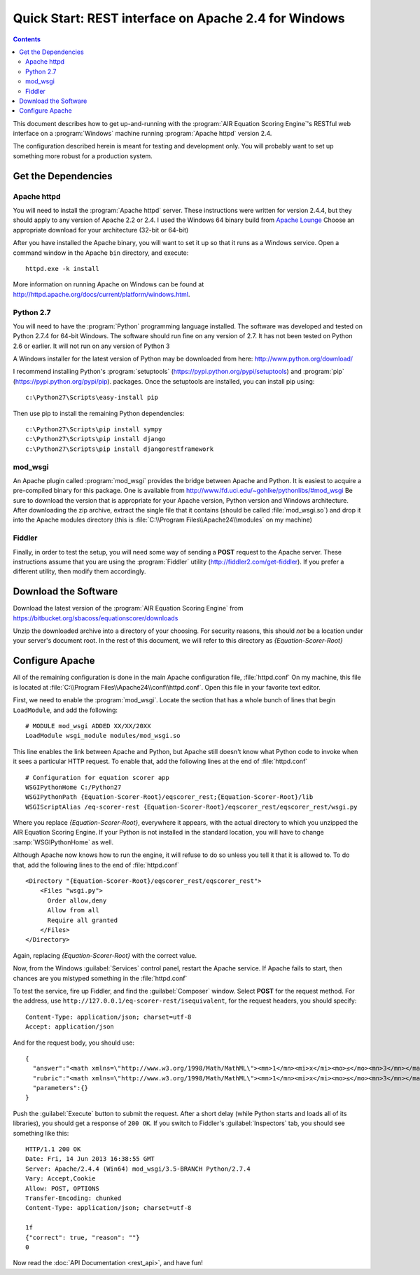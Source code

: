 .. Copyright (c) 2013 American Institutes for Research
   Distributed under the AIR Open Source License, Version 1.0
   See accompanying file AIR-License-1_0.txt or at 
   https://bitbucket.org/sbacoss/equationscorer/wiki/AIR_Open_Source_License_1.0

Quick Start: REST interface on Apache 2.4 for Windows
=====================================================
.. contents:: Contents
   :local:


This document describes how to get up-and-running with the :program:`AIR Equation Scoring Engine`'s
RESTful web interface on a :program:`Windows` machine running :program:`Apache httpd` version 2.4.

The configuration described herein is meant for testing and development only.
You will probably want to set up something more robust for a production system.

Get the Dependencies
++++++++++++++++++++

Apache httpd
------------

You will need to install the :program:`Apache httpd` server. These instructions were
written for version 2.4.4, but they should apply to any
version of Apache 2.2 or 2.4. I used the Windows 64 binary build from
`Apache Lounge <http://www.apachelounge.com/download>`_ Choose an appropriate download for your architecture (32-bit or 64-bit)

After you have installed the Apache binary, you will want to set it up so that
it runs as a Windows service. Open a command window in the Apache ``bin`` directory, and
execute::

    httpd.exe -k install 
    
More information on running Apache on Windows can be found at http://httpd.apache.org/docs/current/platform/windows.html.

Python 2.7
----------

You will need to have the :program:`Python` programming language installed. The
software was developed and tested
on Python 2.7.4 for 64-bit Windows. The software should run fine on any version
of 2.7.  It has not been tested on Python 2.6 or earlier. It will not run on
any version of Python 3

A Windows installer for the latest version of Python may be downloaded from
here: http://www.python.org/download/

I recommend installing Python's :program:`setuptools` (https://pypi.python.org/pypi/setuptools)
and :program:`pip` (https://pypi.python.org/pypi/pip). packages. Once the setuptools are installed,
you can install pip using::

    c:\Python27\Scripts\easy-install pip
    
Then use pip to install the remaining Python dependencies::

    c:\Python27\Scripts\pip install sympy
    c:\Python27\Scripts\pip install django
    c:\Python27\Scripts\pip install djangorestframework
    
mod_wsgi
--------
    
An Apache plugin called :program:`mod_wsgi` provides the bridge
between Apache and Python. It is easiest to acquire a pre-compiled binary
for this package. One is available from http://www.lfd.uci.edu/~gohlke/pythonlibs/#mod_wsgi
Be sure to download the version that is appropriate for your Apache version,
Python version and Windows architecture.  After downloading the zip archive,
extract the single file that it contains (should be called :file:`mod_wsgi.so`) and
drop it into the Apache modules directory (this is :file:`C:\\Program Files\\Apache24\\modules`
on my machine)

Fiddler
-------

Finally, in order to test the setup, you will need some way of sending a **POST**
request to the Apache server.  These instructions assume that you are using the
:program:`Fiddler` utility (http://fiddler2.com/get-fiddler). If you prefer a different
utility, then modify them accordingly.

Download the Software
+++++++++++++++++++++

Download the latest version of the :program:`AIR Equation Scoring Engine` from
https://bitbucket.org/sbacoss/equationscorer/downloads

Unzip the downloaded archive into a directory of your choosing. For security reasons,
this should `not` be a location under your server's document root. In the rest
of this document, we will refer to this directory as `{Equation-Scorer-Root}`


Configure Apache
++++++++++++++++

All of the remaining configuration is done in the main Apache configuration file,
:file:`httpd.conf`  On my machine, this file is located at
:file:`C:\\Program Files\\Apache24\\conf\\httpd.conf`. Open this file in your favorite
text editor.

First, we need to enable the :program:`mod_wsgi`.  Locate the section that
has a whole bunch of lines that begin ``LoadModule``, and add the following::

    # MODULE mod_wsgi ADDED XX/XX/20XX
    LoadModule wsgi_module modules/mod_wsgi.so

This line enables the link between Apache and Python, but Apache still doesn't
know what Python code to invoke when it sees a particular HTTP request. To
enable that, add the following lines at the end of :file:`httpd.conf`\ ::

    # Configuration for equation scorer app
    WSGIPythonHome C:/Python27
    WSGIPythonPath {Equation-Scorer-Root}/eqscorer_rest;{Equation-Scorer-Root}/lib
    WSGIScriptAlias /eq-scorer-rest {Equation-Scorer-Root}/eqscorer_rest/eqscorer_rest/wsgi.py

Where you replace `{Equation-Scorer-Root}`, everywhere it appears, with the actual
directory to which you unzipped the AIR Equation Scoring Engine. If your Python is
not installed in the standard location, you will have to change :samp:`WSGIPythonHome`
as well.

Although Apache now knows how to run the engine, it will refuse to do so unless
you tell it that it is allowed to.  To do that, add the following
lines to the end of :file:`httpd.conf`\ ::

    <Directory "{Equation-Scorer-Root}/eqscorer_rest/eqscorer_rest">
        <Files "wsgi.py">
          Order allow,deny
          Allow from all
          Require all granted
        </Files>
    </Directory>

Again, replacing `{Equation-Scorer-Root}` with the correct value.

Now, from the Windows :guilabel:`Services` control panel, restart the Apache service. If Apache
fails to start, then chances are you mistyped something in the :file:`httpd.conf`

To test the service, fire up Fiddler, and find the :guilabel:`Composer` window. Select **POST**
for the request method. For the address, use ``http://127.0.0.1/eq-scorer-rest/isequivalent``,
for the request headers, you should specify::

    Content-Type: application/json; charset=utf-8
    Accept: application/json
    
And for the request body, you should use::

    {
      "answer":"<math xmlns=\"http://www.w3.org/1998/Math/MathML\"><mn>1</mn><mi>x</mi><mo>≤</mo><mn>3</mn></math>",
      "rubric":"<math xmlns=\"http://www.w3.org/1998/Math/MathML\"><mn>1</mn><mi>x</mi><mo>≤</mo><mn>3</mn></math>",
      "parameters":{}
    }

Push the :guilabel:`Execute` button to submit the request. After a short delay (while Python
starts and loads all of its libraries), you should get a response of ``200 OK``.  If you switch
to Fiddler's :guilabel:`Inspectors` tab, you should see something like this::

    HTTP/1.1 200 OK
    Date: Fri, 14 Jun 2013 16:38:55 GMT
    Server: Apache/2.4.4 (Win64) mod_wsgi/3.5-BRANCH Python/2.7.4
    Vary: Accept,Cookie
    Allow: POST, OPTIONS
    Transfer-Encoding: chunked
    Content-Type: application/json; charset=utf-8

    1f
    {"correct": true, "reason": ""}
    0

Now read the :doc:`API Documentation <rest_api>`, and have fun!
